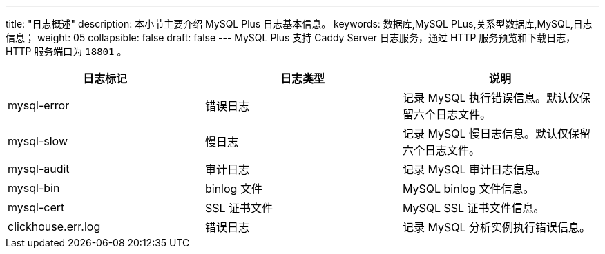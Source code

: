 ---
title: "日志概述"
description: 本小节主要介绍 MySQL Plus 日志基本信息。 
keywords: 数据库,MySQL PLus,关系型数据库,MySQL,日志信息；
weight: 05
collapsible: false
draft: false
---
MySQL Plus 支持 Caddy Server 日志服务，通过 HTTP 服务预览和下载日志，HTTP 服务端口为 `18801` 。

|===
| 日志标记 | 日志类型 | 说明

| mysql-error
| 错误日志
| 记录 MySQL 执行错误信息。默认仅保留六个日志文件。

| mysql-slow
| 慢日志
| 记录 MySQL 慢日志信息。默认仅保留六个日志文件。

| mysql-audit
| 审计日志
| 记录 MySQL 审计日志信息。

| mysql-bin
| binlog 文件
| MySQL binlog 文件信息。

| mysql-cert
| SSL 证书文件
| MySQL SSL 证书文件信息。

| clickhouse.err.log
| 错误日志
| 记录 MySQL 分析实例执行错误信息。
|===
